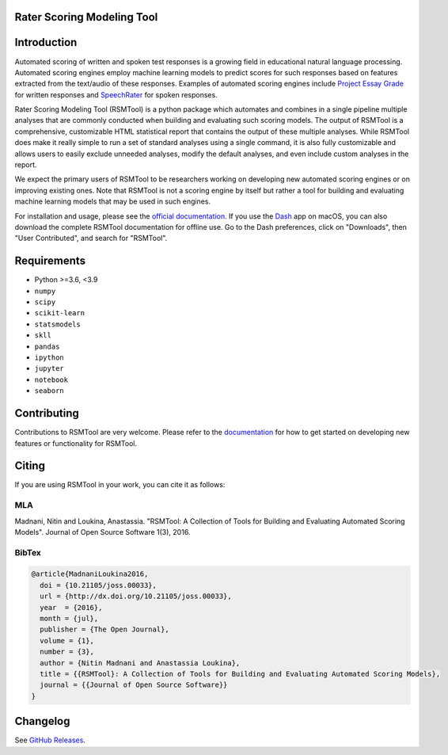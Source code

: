 Rater Scoring Modeling Tool
---------------------------

.. image:: https://img.shields.io/travis/EducationalTestingService/rsmtool/master.svg
   :target: https://travis-ci.org/EducationalTestingService/rsmtool
   :alt: Build status

.. image:: https://img.shields.io/coveralls/EducationalTestingService/rsmtool/master.svg
   :target: https://coveralls.io/r/EducationalTestingService/rsmtool
   :alt: Coverage status

.. image:: https://img.shields.io/conda/v/ets/rsmtool.svg
   :target: https://anaconda.org/desilinguist/rsmtool
   :alt: Conda package for SKLL

.. image:: https://img.shields.io/readthedocs/rsmtool.svg
   :target: https://rsmtool.readthedocs.io
   :alt: Docs

.. image:: https://img.shields.io/badge/DOI-10.21105%2Fjoss.00033-blue.svg
   :target: http://joss.theoj.org/papers/10.21105/joss.00033
   :alt: DOI for citing RSMTool

.. image:: https://img.shields.io/pypi/pyversions/rsmtool.svg
   :target: https://pypi.org/project/rsmtool/
   :alt: Supported python versions for RSMTool

.. image:: https://img.shields.io/pypi/v/rsmtool.svg
   :target: https://pypi.org/project/rsmtool/
   :alt: Latest version on PyPI

.. image:: https://img.shields.io/pypi/l/rsmtool.svg
   :alt: License

Introduction
------------

Automated scoring of written and spoken test responses is a growing field in educational natural language processing. Automated scoring engines employ machine learning models to predict scores for such responses based on features extracted from the text/audio of these responses. Examples of automated scoring engines include `Project Essay Grade <http://pegwriting.com/about>`_ for written responses and `SpeechRater <https://www.ets.org/research/topics/as_nlp/speech/>`_ for spoken responses.

Rater Scoring Modeling Tool (RSMTool) is a python package which automates and combines in a single pipeline multiple analyses that are commonly conducted when building and evaluating such scoring models.  The output of RSMTool is a comprehensive, customizable HTML statistical report that contains the output of these multiple analyses. While RSMTool does make it really simple to run a set of standard analyses using a single command, it is also fully customizable and allows users to easily exclude unneeded analyses, modify the default analyses, and even include custom analyses in the report.

We expect the primary users of RSMTool to be researchers working on developing new automated scoring engines or on improving existing ones. Note that RSMTool is not a scoring engine by itself but rather a tool for building and evaluating machine learning models that may be used in such engines. 

For installation and usage, please see the `official documentation <https://rsmtool.readthedocs.io>`_.  If you use the `Dash <https://kapeli.com/dash>`_ app on macOS, you can also download the complete RSMTool documentation for offline use. Go to the Dash preferences, click on "Downloads", then "User Contributed", and search for "RSMTool".

Requirements
------------

- Python >=3.6, <3.9
- ``numpy``
- ``scipy``
- ``scikit-learn``
- ``statsmodels``
- ``skll``
- ``pandas``
- ``ipython``
- ``jupyter``
- ``notebook``
- ``seaborn``

Contributing
------------
Contributions to RSMTool are very welcome. Please refer to the `documentation <http://rsmtool.readthedocs.io/en/latest/contributing.html>`_ for how to get started on developing new features or functionality for RSMTool.

Citing
------
If you are using RSMTool in your work, you can cite it as follows:

MLA
===
Madnani, Nitin and Loukina, Anastassia. "RSMTool: A Collection of Tools for Building and Evaluating Automated Scoring Models". Journal of Open Source Software 1(3), 2016.

BibTex
======

.. code:: bib

  @article{MadnaniLoukina2016,
    doi = {10.21105/joss.00033},
    url = {http://dx.doi.org/10.21105/joss.00033},
    year  = {2016},
    month = {jul},
    publisher = {The Open Journal},
    volume = {1},
    number = {3},
    author = {Nitin Madnani and Anastassia Loukina},
    title = {{RSMTool}: A Collection of Tools for Building and Evaluating Automated Scoring Models},
    journal = {{Journal of Open Source Software}}
  }


Changelog
---------
See `GitHub Releases <https://github.com/EducationalTestingService/rsmtool/releases>`_.

